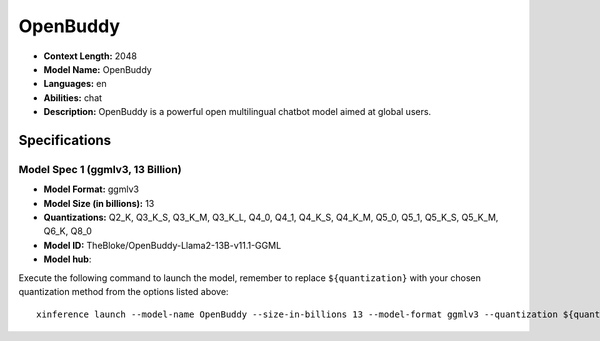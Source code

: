 .. _models_llm_openbuddy:

========================================
OpenBuddy
========================================

- **Context Length:** 2048
- **Model Name:** OpenBuddy
- **Languages:** en
- **Abilities:** chat
- **Description:** OpenBuddy is a powerful open multilingual chatbot model aimed at global users.

Specifications
^^^^^^^^^^^^^^


Model Spec 1 (ggmlv3, 13 Billion)
++++++++++++++++++++++++++++++++++++++++

- **Model Format:** ggmlv3
- **Model Size (in billions):** 13
- **Quantizations:** Q2_K, Q3_K_S, Q3_K_M, Q3_K_L, Q4_0, Q4_1, Q4_K_S, Q4_K_M, Q5_0, Q5_1, Q5_K_S, Q5_K_M, Q6_K, Q8_0
- **Model ID:** TheBloke/OpenBuddy-Llama2-13B-v11.1-GGML
- **Model hub**: 

Execute the following command to launch the model, remember to replace ``${quantization}`` with your
chosen quantization method from the options listed above::

   xinference launch --model-name OpenBuddy --size-in-billions 13 --model-format ggmlv3 --quantization ${quantization}

